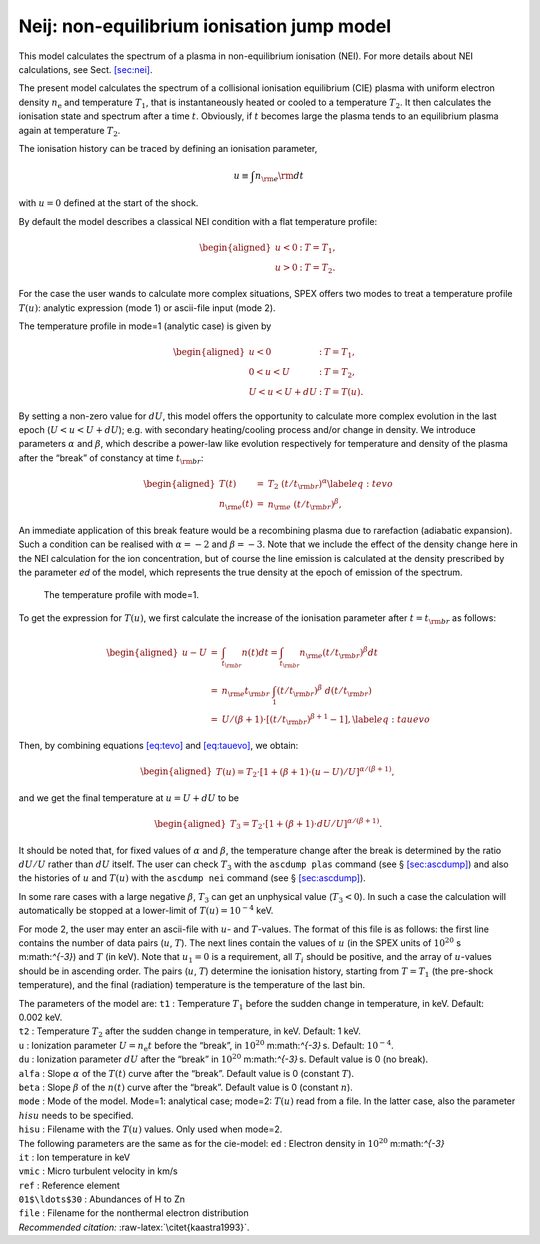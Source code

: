 Neij: non-equilibrium ionisation jump model
===========================================

This model calculates the spectrum of a plasma in non-equilibrium
ionisation (NEI). For more details about NEI calculations, see
Sect. \ `[sec:nei] <#sec:nei>`__.

The present model calculates the spectrum of a collisional ionisation
equilibrium (CIE) plasma with uniform electron density
:math:`n_{\mathrm e}` and temperature :math:`T_1`, that is
instantaneously heated or cooled to a temperature :math:`T_2`. It then
calculates the ionisation state and spectrum after a time :math:`t`.
Obviously, if :math:`t` becomes large the plasma tends to an equilibrium
plasma again at temperature :math:`T_2`.

The ionisation history can be traced by defining an ionisation
parameter,

.. math:: u \equiv \int n_{\rm e} {\rm d}t

with :math:`u=0` defined at the start of the shock.

By default the model describes a classical NEI condition with a flat
temperature profile:

.. math::

   \begin{aligned}
   u<0&:& \ \ \ T = T_1,\\
   u>0&:& \ \ \ T = T_2.\end{aligned}

For the case the user wands to calculate more complex situations, SPEX
offers two modes to treat a temperature profile :math:`T(u)`: analytic
expression (mode 1) or ascii-file input (mode 2).

The temperature profile in mode=1 (analytic case) is given by

.. math::

   \begin{aligned}
   u<0&:& \ \ \ T = T_1,\\
   0<u<U&:& \ \ \ T = T_2,\\
   U<u<U+dU&:& \ \ \ T = T(u).\end{aligned}

By setting a non-zero value for :math:`dU`, this model offers the
opportunity to calculate more complex evolution in the last epoch
(:math:`U<u<U+dU`); e.g. with secondary heating/cooling process and/or
change in density. We introduce parameters :math:`\alpha` and
:math:`\beta`, which describe a power-law like evolution respectively
for temperature and density of the plasma after the “break” of constancy
at time :math:`t_{\rm br}`:

.. math::

   \begin{aligned}
   T(t) &=& T_2~(t/t_{\rm br})^{\alpha} \label{eq:tevo}\\
   n_{\rm e}(t) &=& n_{\rm e}~(t/t_{\rm br})^{\beta}, \end{aligned}

An immediate application of this break feature would be a recombining
plasma due to rarefaction (adiabatic expansion). Such a condition can be
realised with :math:`\alpha=-2` and :math:`\beta = -3`. Note that we
include the effect of the density change here in the NEI calculation for
the ion concentration, but of course the line emission is calculated at
the density prescribed by the parameter *ed* of the model, which
represents the true density at the epoch of emission of the spectrum.

.. figure:: neibreak.png
   :alt: The temperature profile with mode=1.
   :name: fig:neibreak
   :width: 12cm

   The temperature profile with mode=1.

To get the expression for :math:`T(u)`, we first calculate the increase
of the ionisation parameter after :math:`t=t_{\rm br}` as follows:

.. math::

   \begin{aligned}
   u-U &=& \int_{t_{\rm br}} n(t) dt = \int_{t_{\rm br}} n_{\rm e} (t/t_{\rm br})^{\beta} dt \\
   &=& n_{\rm e} t_{\rm br} ~\int_{1} (t/t_{\rm br})^{\beta} ~d(t/t_{\rm br}) \\
   &=& U / (\beta+1) \cdot [(t/t_{\rm br})^{\beta+1} - 1], \label{eq:tauevo}\end{aligned}

Then, by combining equations \ `[eq:tevo] <#eq:tevo>`__ and
`[eq:tauevo] <#eq:tauevo>`__, we obtain:

.. math::

   \begin{aligned}
   T(u) = T_2 \cdot [1 + (\beta+1) \cdot (u-U)/U]^{\alpha/(\beta+1)},\end{aligned}

and we get the final temperature at :math:`u=U+dU` to be

.. math::

   \begin{aligned}
   T_3 = T_2 \cdot [1 + (\beta+1) \cdot dU/U]^{\alpha/(\beta+1)}.\end{aligned}

It should be noted that, for fixed values of :math:`\alpha` and
:math:`\beta`, the temperature change after the break is determined by
the ratio :math:`dU/U` rather than :math:`dU` itself. The user can check
:math:`T_3` with the :math:`\texttt{ascdump plas}` command (see
§ \ `[sec:ascdump] <#sec:ascdump>`__) and also the histories of
:math:`u` and :math:`T(u)` with the :math:`\texttt{ascdump nei}` command
(see § \ `[sec:ascdump] <#sec:ascdump>`__).

In some rare cases with a large negative :math:`\beta`, :math:`T_3` can
get an unphysical value (:math:`T_3 < 0`). In such a case the
calculation will automatically be stopped at a lower-limit of
:math:`T(u) = 10^{-4}` keV.

For mode 2, the user may enter an ascii-file with :math:`u`- and
:math:`T`-values. The format of this file is as follows: the first line
contains the number of data pairs (:math:`u`, :math:`T`). The next lines
contain the values of :math:`u` (in the SPEX units of
:math:`10^{20}` s m:math:`^{-3}`) and :math:`T` (in keV). Note that
:math:`u_1=0` is a requirement, all :math:`T_i` should be positive, and
the array of :math:`u`-values should be in ascending order. The pairs
(:math:`u`, :math:`T`) determine the ionisation history, starting from
:math:`T=T_1` (the pre-shock temperature), and the final (radiation)
temperature is the temperature of the last bin.

| The parameters of the model are: ``t1`` : Temperature :math:`T_1`
  before the sudden change in temperature, in keV. Default: 0.002 keV.
| ``t2`` : Temperature :math:`T_2` after the sudden change in
  temperature, in keV. Default: 1 keV.
| ``u`` : Ionization parameter :math:`U=n_{\mathrm e}t` before the
  “break”, in :math:`10^{20}` m:math:`^{-3}` s. Default:
  :math:`10^{-4}`.
| ``du`` : Ionization parameter :math:`dU` after the “break” in
  :math:`10^{20}` m:math:`^{-3}` s. Default value is 0 (no break).
| ``alfa`` : Slope :math:`\alpha` of the :math:`T(t)` curve after the
  “break”. Default value is 0 (constant :math:`T`).
| ``beta`` : Slope :math:`\beta` of the :math:`n(t)` curve after the
  “break”. Default value is 0 (constant :math:`n`).
| ``mode`` : Mode of the model. Mode=1: analytical case; mode=2:
  :math:`T(u)` read from a file. In the latter case, also the parameter
  :math:`hisu` needs to be specified.
| ``hisu`` : Filename with the :math:`T(u)` values. Only used when
  mode=2.
| The following parameters are the same as for the cie-model: ``ed`` :
  Electron density in :math:`10^{20}` m:math:`^{-3}`
| ``it`` : Ion temperature in keV
| ``vmic`` : Micro turbulent velocity in km/s
| ``ref`` : Reference element
| ``01$\ldots$30`` : Abundances of H to Zn
| ``file`` : Filename for the nonthermal electron distribution
| *Recommended citation:* :raw-latex:`\citet{kaastra1993}`.
